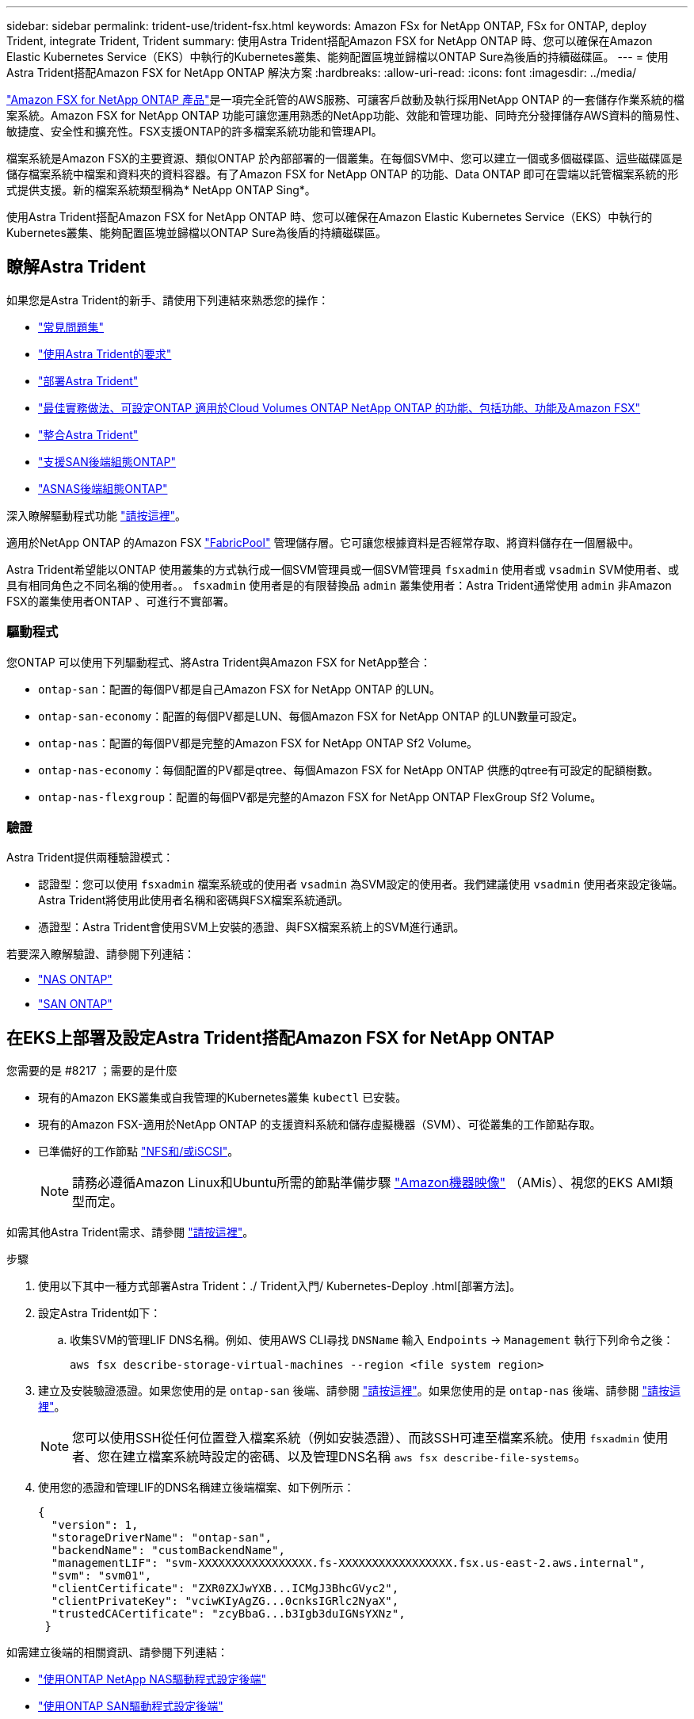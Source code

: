 ---
sidebar: sidebar 
permalink: trident-use/trident-fsx.html 
keywords: Amazon FSx for NetApp ONTAP, FSx for ONTAP, deploy Trident, integrate Trident, Trident 
summary: 使用Astra Trident搭配Amazon FSX for NetApp ONTAP 時、您可以確保在Amazon Elastic Kubernetes Service（EKS）中執行的Kubernetes叢集、能夠配置區塊並歸檔以ONTAP Sure為後盾的持續磁碟區。 
---
= 使用Astra Trident搭配Amazon FSX for NetApp ONTAP 解決方案
:hardbreaks:
:allow-uri-read: 
:icons: font
:imagesdir: ../media/


https://docs.aws.amazon.com/fsx/latest/ONTAPGuide/what-is-fsx-ontap.html["Amazon FSX for NetApp ONTAP 產品"^]是一項完全託管的AWS服務、可讓客戶啟動及執行採用NetApp ONTAP 的一套儲存作業系統的檔案系統。Amazon FSX for NetApp ONTAP 功能可讓您運用熟悉的NetApp功能、效能和管理功能、同時充分發揮儲存AWS資料的簡易性、敏捷度、安全性和擴充性。FSX支援ONTAP的許多檔案系統功能和管理API。

檔案系統是Amazon FSX的主要資源、類似ONTAP 於內部部署的一個叢集。在每個SVM中、您可以建立一個或多個磁碟區、這些磁碟區是儲存檔案系統中檔案和資料夾的資料容器。有了Amazon FSX for NetApp ONTAP 的功能、Data ONTAP 即可在雲端以託管檔案系統的形式提供支援。新的檔案系統類型稱為* NetApp ONTAP Sing*。

使用Astra Trident搭配Amazon FSX for NetApp ONTAP 時、您可以確保在Amazon Elastic Kubernetes Service（EKS）中執行的Kubernetes叢集、能夠配置區塊並歸檔以ONTAP Sure為後盾的持續磁碟區。



== 瞭解Astra Trident

如果您是Astra Trident的新手、請使用下列連結來熟悉您的操作：

* link:../faq.html["常見問題集"^]
* link:../trident-get-started/requirements.html["使用Astra Trident的要求"^]
* link:../trident-get-started/kubernetes-deploy.html["部署Astra Trident"^]
* link:../trident-reco/storage-config-best-practices.html["最佳實務做法、可設定ONTAP 適用於Cloud Volumes ONTAP NetApp ONTAP 的功能、包括功能、功能及Amazon FSX"^]
* link:../trident-reco/integrate-trident.html#ontap["整合Astra Trident"^]
* link:ontap-san.html["支援SAN後端組態ONTAP"^]
* link:ontap-nas.html["ASNAS後端組態ONTAP"^]


深入瞭解驅動程式功能 link:../trident-concepts/ontap-drivers.html["請按這裡"^]。

適用於NetApp ONTAP 的Amazon FSX https://docs.netapp.com/ontap-9/topic/com.netapp.doc.dot-mgng-stor-tier-fp/GUID-5A78F93F-7539-4840-AB0B-4A6E3252CF84.html["FabricPool"^] 管理儲存層。它可讓您根據資料是否經常存取、將資料儲存在一個層級中。

Astra Trident希望能以ONTAP 使用叢集的方式執行成一個SVM管理員或一個SVM管理員 `fsxadmin` 使用者或 `vsadmin` SVM使用者、或具有相同角色之不同名稱的使用者。。 `fsxadmin` 使用者是的有限替換品 `admin` 叢集使用者：Astra Trident通常使用 `admin` 非Amazon FSX的叢集使用者ONTAP 、可進行不實部署。



=== 驅動程式

您ONTAP 可以使用下列驅動程式、將Astra Trident與Amazon FSX for NetApp整合：

* `ontap-san`：配置的每個PV都是自己Amazon FSX for NetApp ONTAP 的LUN。
* `ontap-san-economy`：配置的每個PV都是LUN、每個Amazon FSX for NetApp ONTAP 的LUN數量可設定。
* `ontap-nas`：配置的每個PV都是完整的Amazon FSX for NetApp ONTAP Sf2 Volume。
* `ontap-nas-economy`：每個配置的PV都是qtree、每個Amazon FSX for NetApp ONTAP 供應的qtree有可設定的配額樹數。
* `ontap-nas-flexgroup`：配置的每個PV都是完整的Amazon FSX for NetApp ONTAP FlexGroup Sf2 Volume。




=== 驗證

Astra Trident提供兩種驗證模式：

* 認證型：您可以使用 `fsxadmin` 檔案系統或的使用者 `vsadmin` 為SVM設定的使用者。我們建議使用 `vsadmin` 使用者來設定後端。Astra Trident將使用此使用者名稱和密碼與FSX檔案系統通訊。
* 憑證型：Astra Trident會使用SVM上安裝的憑證、與FSX檔案系統上的SVM進行通訊。


若要深入瞭解驗證、請參閱下列連結：

* link:ontap-nas-prep.html["NAS ONTAP"^]
* link:ontap-san-prep.html["SAN ONTAP"^]




== 在EKS上部署及設定Astra Trident搭配Amazon FSX for NetApp ONTAP

.您需要的是 #8217 ；需要的是什麼
* 現有的Amazon EKS叢集或自我管理的Kubernetes叢集 `kubectl` 已安裝。
* 現有的Amazon FSX-適用於NetApp ONTAP 的支援資料系統和儲存虛擬機器（SVM）、可從叢集的工作節點存取。
* 已準備好的工作節點 link:worker-node-prep.html["NFS和/或iSCSI"^]。
+

NOTE: 請務必遵循Amazon Linux和Ubuntu所需的節點準備步驟 https://docs.aws.amazon.com/AWSEC2/latest/UserGuide/AMIs.html["Amazon機器映像"^] （AMis）、視您的EKS AMI類型而定。



如需其他Astra Trident需求、請參閱 link:../trident-get-started/requirements.html["請按這裡"^]。

.步驟
. 使用以下其中一種方式部署Astra Trident：./ Trident入門/ Kubernetes-Deploy .html[部署方法]。
. 設定Astra Trident如下：
+
.. 收集SVM的管理LIF DNS名稱。例如、使用AWS CLI尋找 `DNSName` 輸入 `Endpoints` -> `Management` 執行下列命令之後：
+
[listing]
----
aws fsx describe-storage-virtual-machines --region <file system region>
----


. 建立及安裝驗證憑證。如果您使用的是 `ontap-san` 後端、請參閱 link:ontap-san.html["請按這裡"^]。如果您使用的是 `ontap-nas` 後端、請參閱 link:ontap-nas.html["請按這裡"^]。
+

NOTE: 您可以使用SSH從任何位置登入檔案系統（例如安裝憑證）、而該SSH可連至檔案系統。使用 `fsxadmin` 使用者、您在建立檔案系統時設定的密碼、以及管理DNS名稱 `aws fsx describe-file-systems`。

. 使用您的憑證和管理LIF的DNS名稱建立後端檔案、如下例所示：
+
[listing]
----
{
  "version": 1,
  "storageDriverName": "ontap-san",
  "backendName": "customBackendName",
  "managementLIF": "svm-XXXXXXXXXXXXXXXXX.fs-XXXXXXXXXXXXXXXXX.fsx.us-east-2.aws.internal",
  "svm": "svm01",
  "clientCertificate": "ZXR0ZXJwYXB...ICMgJ3BhcGVyc2",
  "clientPrivateKey": "vciwKIyAgZG...0cnksIGRlc2NyaX",
  "trustedCACertificate": "zcyBbaG...b3Igb3duIGNsYXNz",
 }
----


如需建立後端的相關資訊、請參閱下列連結：

* link:ontap-nas.html["使用ONTAP NetApp NAS驅動程式設定後端"^]
* link:ontap-san.html["使用ONTAP SAN驅動程式設定後端"^]



NOTE: 請勿指定 `dataLIF` 適用於 `ontap-san` 和 `ontap-san-economy` 允許Astra Trident使用多重路徑的驅動程式。


WARNING: 當使用Amazon FSX for NetApp ONTAP 時、搭配Astra Trident `limitAggregateUsage` 參數無法搭配使用 `vsadmin` 和 `fsxadmin` 使用者帳戶：如果您指定此參數、組態作業將會失敗。

部署之後、請執行建立的步驟 link:../trident-get-started/kubernetes-postdeployment.html["儲存類別、配置磁碟區、然後將磁碟區掛載到Pod中"^]。



== 如需詳細資訊、請參閱

* https://docs.aws.amazon.com/fsx/latest/ONTAPGuide/what-is-fsx-ontap.html["Amazon FSX for NetApp ONTAP 的支援文件"^]
* https://www.netapp.com/blog/amazon-fsx-for-netapp-ontap/["Amazon FSX for NetApp ONTAP 的部落格文章"^]

